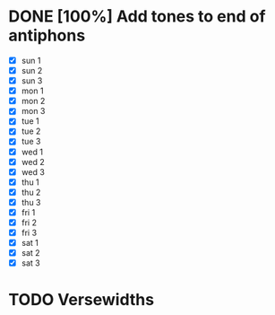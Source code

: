 * DONE [100%] Add tones to end of antiphons
- [X] sun 1
- [X] sun 2
- [X] sun 3
- [X] mon 1
- [X] mon 2
- [X] mon 3
- [X] tue 1
- [X] tue 2
- [X] tue 3
- [X] wed 1
- [X] wed 2
- [X] wed 3
- [X] thu 1
- [X] thu 2
- [X] thu 3
- [X] fri 1
- [X] fri 2
- [X] fri 3
- [X] sat 1
- [X] sat 2
- [X] sat 3


* TODO Versewidths
